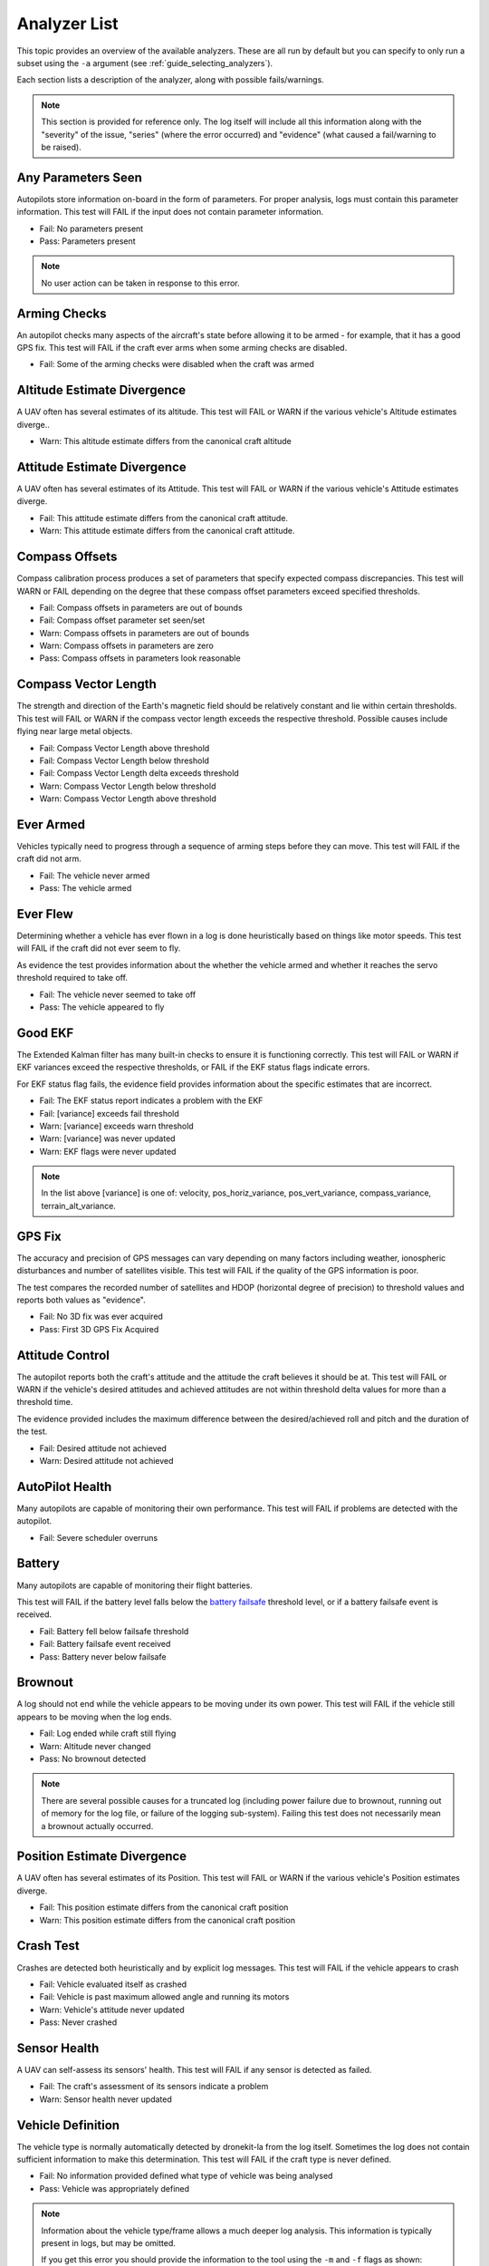 .. _analyzer_listing:

=============
Analyzer List
=============

This topic provides an overview of the available analyzers. These are all run by default
but you can specify to only run a subset using the ``-a`` argument (see 
:ref:`guide_selecting_analyzers`).

Each section lists a description of the analyzer, along with possible fails/warnings.

.. note::

    This section is provided for reference only. The log itself will include all this information
    along with the "severity" of the issue, "series" (where the error occurred) and "evidence" 
    (what caused a fail/warning to be raised).



Any Parameters Seen
=================== 

Autopilots store information on-board in the form of parameters.  For proper analysis, logs must contain this parameter information.  
This test will FAIL if the input does not contain parameter information.

* Fail: No parameters present
* Pass: Parameters present


.. note::

    No user action can be taken in response to this error.

    
.. internalnotes

    - defined in: 
      https://github.com/dronekit/dronekit-la/blob/master/analyzer/analyzer_any_parameters_seen.cpp
      https://github.com/dronekit/dronekit-la/blob/master/analyzer/analyzer_any_parameters_seen.h
    


        
Arming Checks
=============

An autopilot checks many aspects of the aircraft's state before allowing it to be armed - for example, 
that it has a good GPS fix.  This test will FAIL if the craft ever arms when some arming checks are disabled.

* Fail: Some of the arming checks were disabled when the craft was armed



.. internalnotes

    - defined in: 
      https://github.com/dronekit/dronekit-la/blob/master/analyzer/analyzer_arming_checks.cpp
      https://github.com/dronekit/dronekit-la/blob/master/analyzer/analyzer_arming_checks.h
   



Altitude Estimate Divergence
============================

A UAV often has several estimates of its altitude.  
This test will FAIL or WARN if the various vehicle's Altitude estimates diverge..

* Warn: This altitude estimate differs from the canonical craft altitude

    

.. internalnotes

    - defined in: 
      https://github.com/dronekit/dronekit-la/blob/master/analyzer/analyzer_altitude_estimate_divergence.cpp
      https://github.com/dronekit/dronekit-la/blob/master/analyzer/analyzer_altitude_estimate_divergence.h





Attitude Estimate Divergence
============================

A UAV often has several estimates of its Attitude.  
This test will FAIL or WARN if the various vehicle's Attitude estimates diverge.

* Fail: This attitude estimate differs from the canonical craft attitude.
* Warn: This attitude estimate differs from the canonical craft attitude. 
    


.. internalnotes

    - defined in: 
      https://github.com/dronekit/dronekit-la/blob/master/analyzer/analyzer_attitude_estimate_divergence.cpp
      https://github.com/dronekit/dronekit-la/blob/master/analyzer/analyzer_attitude_estimate_divergence.h




Compass Offsets
===============

Compass calibration process produces a set of parameters that specify expected compass discrepancies.  
This test will WARN or FAIL depending on the degree that these compass offset parameters exceed specified thresholds.

* Fail: Compass offsets in parameters are out of bounds
* Fail: Compass offset parameter set seen/set
* Warn: Compass offsets in parameters are out of bounds
* Warn: Compass offsets in parameters are zero
* Pass: Compass offsets in parameters look reasonable


.. internalnotes

    - defined in: 
      https://github.com/dronekit/dronekit-la/blob/master/analyzer/analyzer_compass_offsets.cpp
      https://github.com/dronekit/dronekit-la/blob/master/analyzer/analyzer_compass_offsets.h




Compass Vector Length
=====================

The strength and direction of the Earth's magnetic field should be relatively constant and lie within certain thresholds.  
This test will FAIL or WARN if the compass vector length exceeds the respective threshold.  Possible causes include flying near large metal objects.

* Fail: Compass Vector Length above threshold
* Fail: Compass Vector Length below threshold
* Fail: Compass Vector Length delta exceeds threshold
* Warn: Compass Vector Length below threshold
* Warn: Compass Vector Length above threshold



.. internalnotes

    - defined in: 
      https://github.com/dronekit/dronekit-la/blob/master/analyzer/analyzer_compass_vector_length.cpp
      https://github.com/dronekit/dronekit-la/blob/master/analyzer/analyzer_compass_vector_length.h


Ever Armed
==========

Vehicles typically need to progress through a sequence of arming steps before they can move.  
This test will FAIL if the craft did not arm.

* Fail: The vehicle never armed
* Pass: The vehicle armed



.. internalnotes

    - defined in: 
      https://github.com/dronekit/dronekit-la/blob/master/analyzer/analyzer_ever_armed.cpp
      https://github.com/dronekit/dronekit-la/blob/master/analyzer/analyzer_ever_armed.h




Ever Flew
=========

Determining whether a vehicle has ever flown in a log is done heuristically based on things like motor speeds.  
This test will FAIL if the craft did not ever seem to fly.

As evidence the test provides information about the whether the vehicle armed
and whether it reaches the servo threshold required to take off.

* Fail: The vehicle never seemed to take off
* Pass: The vehicle appeared to fly


.. internalnotes

    - defined in: 
      https://github.com/dronekit/dronekit-la/blob/master/analyzer/analyzer_ever_flew.cpp
      https://github.com/dronekit/dronekit-la/blob/master/analyzer/analyzer_ever_flew.h



Good EKF
========

The Extended Kalman filter has many built-in checks to ensure it is functioning correctly.  
This test will FAIL or WARN if EKF variances exceed the respective thresholds, or FAIL if the EKF status flags indicate errors.

For EKF status flag fails, the evidence field provides information about the specific estimates that are incorrect.

* Fail: The EKF status report indicates a problem with the EKF
* Fail: [variance] exceeds fail threshold
* Warn: [variance] exceeds warn threshold
* Warn: [variance] was never updated
* Warn: EKF flags were never updated



.. note::

    In the list above [variance] is one of:  velocity, pos_horiz_variance, 
    pos_vert_variance, compass_variance, terrain_alt_variance.    
    

.. internalnotes

    - defined in:
      https://github.com/dronekit/dronekit-la/blob/master/analyzer/analyzer_good_ekf.cpp
      https://github.com/dronekit/dronekit-la/blob/master/analyzer/analyzer_good_ekf.h



GPS Fix
=======

The accuracy and precision of GPS messages can vary depending on many factors including weather, 
ionospheric disturbances and number of satellites visible.  This test will FAIL if the quality of the GPS information is poor.

The test compares the recorded number of satellites and HDOP (horizontal degree of precision) 
to threshold values and reports both values as "evidence".

* Fail: No 3D fix was ever acquired
* Pass: First 3D GPS Fix Acquired


        

.. internalnotes

    - defined in:
      https://github.com/dronekit/dronekit-la/blob/master/analyzer/analyzer_gps_fix.cpp
      https://github.com/dronekit/dronekit-la/blob/master/analyzer/analyzer_gps_fix.h
 



Attitude Control
================

The autopilot reports both the craft's attitude and the attitude the craft believes it should be at.  
This test will FAIL or WARN if the vehicle's desired attitudes and achieved attitudes are 
not within threshold delta values for more than a threshold time.

The evidence provided includes the maximum difference between the desired/achieved roll and pitch
and the duration of the test.

* Fail: Desired attitude not achieved
* Warn: Desired attitude not achieved



.. internalnotes

    - defined in: 
      https://github.com/dronekit/dronekit-la/blob/master/analyzer/analyzer_attitude_control.cpp
      https://github.com/dronekit/dronekit-la/blob/master/analyzer/analyzer_attitude_control.h

    
.. _analyzer_autopilot:

AutoPilot Health
================

Many autopilots are capable of monitoring their own performance.  This test will FAIL if problems are detected with the autopilot.


* Fail: Severe scheduler overruns



.. internalnotes

    - defined in: 
      https://github.com/peterbarker/dronekit-la/blob/peter-wip/analyzer/analyzer_autopilot.cpp
      https://github.com/peterbarker/dronekit-la/blob/peter-wip/analyzer/analyzer_autopilot.h



Battery
=======

Many autopilots are capable of monitoring their flight batteries. 

This test will FAIL if the battery level falls below the 
`battery failsafe <http://copter.ardupilot.com/wiki/failsafe-battery/>`_ 
threshold level, or if a battery failsafe event is received.

* Fail: Battery fell below failsafe threshold
* Fail: Battery failsafe event received
* Pass: Battery never below failsafe



.. internalnotes

    - defined in:
    https://github.com/dronekit/dronekit-la/blob/master/analyzer/analyzer_battery.cpp
    https://github.com/dronekit/dronekit-la/blob/master/analyzer/analyzer_battery.h



Brownout
========

A log should not end while the vehicle appears to be moving under its own power.  
This test will FAIL if the vehicle still appears to be moving when the log ends.

* Fail: Log ended while craft still flying
* Warn: Altitude never changed
* Pass: No brownout detected

.. note::

   There are several possible causes for a truncated log (including power failure due to brownout,
   running out of memory for the log file, or failure of the logging sub-system). Failing this test
   does not necessarily mean a brownout actually occurred.


.. internalnotes

    - defined in:
      https://github.com/dronekit/dronekit-la/blob/master/analyzer/analyzer_brownout.cpp
      https://github.com/dronekit/dronekit-la/blob/master/analyzer/analyzer_brownout.h



Position Estimate Divergence
============================

A UAV often has several estimates of its Position.  This test will FAIL or WARN if the various vehicle's Position estimates diverge.

* Fail: This position estimate differs from the canonical craft position
* Warn: This position estimate differs from the canonical craft position


.. internalnotes

    - defined in:
      https://github.com/dronekit/dronekit-la/blob/master/analyzer/analyzer_position_estimate_divergence.cpp
      https://github.com/dronekit/dronekit-la/blob/master/analyzer/analyzer_position_estimate_divergence.h



Crash Test
==========

Crashes are detected both heuristically and by explicit log messages.  This test will FAIL if the vehicle appears to crash

* Fail: Vehicle evaluated itself as crashed
* Fail: Vehicle is past maximum allowed angle and running its motors
* Warn: Vehicle's attitude never updated
* Pass: Never crashed   


.. internalnotes

    - defined in:
      https://github.com/dronekit/dronekit-la/blob/master/analyzer/analyzer_notcrashed.cpp
      https://github.com/dronekit/dronekit-la/blob/master/analyzer/analyzer_notcrashed.h


Sensor Health
=============

A UAV can self-assess its sensors' health.  This test will FAIL if any sensor is detected as failed.

* Fail: The craft's assessment of its sensors indicate a problem
* Warn: Sensor health never updated


    


.. internalnotes

    - defined in: 
      https://github.com/dronekit/dronekit-la/blob/master/analyzer/analyzer_sensor_health.cpp
      https://github.com/dronekit/dronekit-la/blob/master/analyzer/analyzer_sensor_health.h


.. _analyzer_listing_vehicle_definition:

Vehicle Definition
==================

The vehicle type is normally automatically detected by dronekit-la from the log itself.  
Sometimes the log does not contain sufficient information to make this determination.  
This test will FAIL if the craft type is never defined.

* Fail: No information provided defined what type of vehicle was being analysed
* Pass: Vehicle was appropriately defined


.. note:: 
    
    Information about the vehicle type/frame allows a much deeper log analysis. This information
    is typically present in logs, but may be omitted. 
    
    If you get this error you should provide the information to the tool using the ``-m`` and ``-f`` flags as
    shown:

    .. code-block:: bash
        
        ./dronekit-la <files> -m copter -f quad
        
        
.. tip::

    `Solo <https://3drobotics.com/solo-drone/>`_ tlogs do not include the frame and model information!




.. internalnotes

    - defined in: 
      https://github.com/dronekit/dronekit-la/blob/master/analyzer/analyzer_vehicle_definition.cpp
      https://github.com/dronekit/dronekit-la/blob/master/analyzer/analyzer_vehicle_definition.h


      
.. _analyzer_velocity_estimate_divergence:  

Velocity Estimate Divergence
============================

.. warning:: 

    Currently no implementation (dronekit-la 0.3)
    
A UAV typically has several estimates of its velocity.  This test will FAIL if the craft's velocity estimates diverge.




.. internalnotes

    - defined in: 
      https://github.com/dronekit/dronekit-la/blob/master/analyzer/analyzer_velocity_estimate_divergence.cpp
      https://github.com/dronekit/dronekit-la/blob/master/analyzer/analyzer_velocity_estimate_divergence.h

